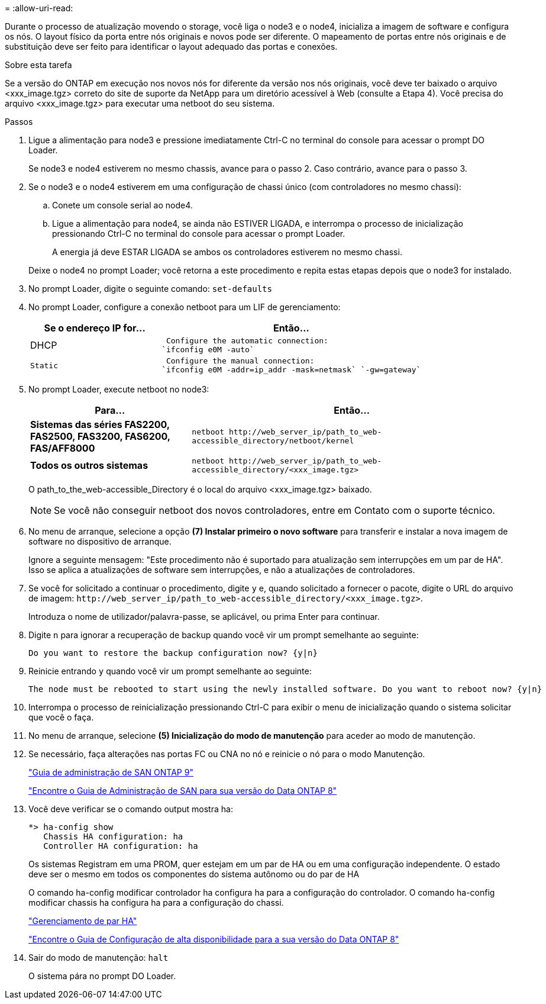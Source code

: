= 
:allow-uri-read: 


Durante o processo de atualização movendo o storage, você liga o node3 e o node4, inicializa a imagem de software e configura os nós. O layout físico da porta entre nós originais e novos pode ser diferente. O mapeamento de portas entre nós originais e de substituição deve ser feito para identificar o layout adequado das portas e conexões.

.Sobre esta tarefa
Se a versão do ONTAP em execução nos novos nós for diferente da versão nos nós originais, você deve ter baixado o arquivo <xxx_image.tgz> correto do site de suporte da NetApp para um diretório acessível à Web (consulte a Etapa 4). Você precisa do arquivo <xxx_image.tgz> para executar uma netboot do seu sistema.

.Passos
. Ligue a alimentação para node3 e pressione imediatamente Ctrl-C no terminal do console para acessar o prompt DO Loader.
+
Se node3 e node4 estiverem no mesmo chassis, avance para o passo 2. Caso contrário, avance para o passo 3.

. Se o node3 e o node4 estiverem em uma configuração de chassi único (com controladores no mesmo chassi):
+
.. Conete um console serial ao node4.
.. Ligue a alimentação para node4, se ainda não ESTIVER LIGADA, e interrompa o processo de inicialização pressionando Ctrl-C no terminal do console para acessar o prompt Loader.
+
A energia já deve ESTAR LIGADA se ambos os controladores estiverem no mesmo chassi.

+
Deixe o node4 no prompt Loader; você retorna a este procedimento e repita estas etapas depois que o node3 for instalado.



. No prompt Loader, digite o seguinte comando: `set-defaults`
. No prompt Loader, configure a conexão netboot para um LIF de gerenciamento:
+
[cols="1,2"]
|===
| Se o endereço IP for... | Então... 


 a| 
DHCP
 a| 
 Configure the automatic connection:
`ifconfig e0M -auto`



 a| 
 Static a| 
 Configure the manual connection:
`ifconfig e0M -addr=ip_addr -mask=netmask` `-gw=gateway`

|===
. No prompt Loader, execute netboot no node3:
+
[cols="1,2"]
|===
| Para... | Então... 


 a| 
*Sistemas das séries FAS2200, FAS2500, FAS3200, FAS6200, FAS/AFF8000*
 a| 
`+netboot http://web_server_ip/path_to_web-accessible_directory/netboot/kernel+`



 a| 
*Todos os outros sistemas*
 a| 
`+netboot http://web_server_ip/path_to_web-accessible_directory/<xxx_image.tgz>+`

|===
+
O path_to_the_web-accessible_Directory é o local do arquivo <xxx_image.tgz> baixado.

+

NOTE: Se você não conseguir netboot dos novos controladores, entre em Contato com o suporte técnico.

. No menu de arranque, selecione a opção *(7) Instalar primeiro o novo software* para transferir e instalar a nova imagem de software no dispositivo de arranque.
+
Ignore a seguinte mensagem: "Este procedimento não é suportado para atualização sem interrupções em um par de HA". Isso se aplica a atualizações de software sem interrupções, e não a atualizações de controladores.

. Se você for solicitado a continuar o procedimento, digite `y` e, quando solicitado a fornecer o pacote, digite o URL do arquivo de imagem: `+http://web_server_ip/path_to_web-accessible_directory/<xxx_image.tgz>+`.
+
Introduza o nome de utilizador/palavra-passe, se aplicável, ou prima Enter para continuar.

. Digite `n` para ignorar a recuperação de backup quando você vir um prompt semelhante ao seguinte:
+
[listing]
----
Do you want to restore the backup configuration now? {y|n}
----
. Reinicie entrando `y` quando você vir um prompt semelhante ao seguinte:
+
[listing]
----
The node must be rebooted to start using the newly installed software. Do you want to reboot now? {y|n}
----
. Interrompa o processo de reinicialização pressionando Ctrl-C para exibir o menu de inicialização quando o sistema solicitar que você o faça.
. No menu de arranque, selecione *(5) Inicialização do modo de manutenção* para aceder ao modo de manutenção.
. Se necessário, faça alterações nas portas FC ou CNA no nó e reinicie o nó para o modo Manutenção.
+
http://docs.netapp.com/ontap-9/topic/com.netapp.doc.dot-cm-sanag/home.html["Guia de administração de SAN ONTAP 9"]

+
http://mysupport.netapp.com/documentation/productlibrary/index.html?productID=30092["Encontre o Guia de Administração de SAN para sua versão do Data ONTAP 8"]

. Você deve verificar se o comando output mostra ha:
+
[listing]
----
*> ha-config show
   Chassis HA configuration: ha
   Controller HA configuration: ha
----
+
Os sistemas Registram em uma PROM, quer estejam em um par de HA ou em uma configuração independente. O estado deve ser o mesmo em todos os componentes do sistema autônomo ou do par de HA

+
O comando ha-config modificar controlador ha configura ha para a configuração do controlador. O comando ha-config modificar chassis ha configura ha para a configuração do chassi.

+
https://docs.netapp.com/us-en/ontap/high-availability/index.html["Gerenciamento de par HA"^]

+
http://mysupport.netapp.com/documentation/productlibrary/index.html?productID=30092["Encontre o Guia de Configuração de alta disponibilidade para a sua versão do Data ONTAP 8"]

. Sair do modo de manutenção: `halt`
+
O sistema pára no prompt DO Loader.


